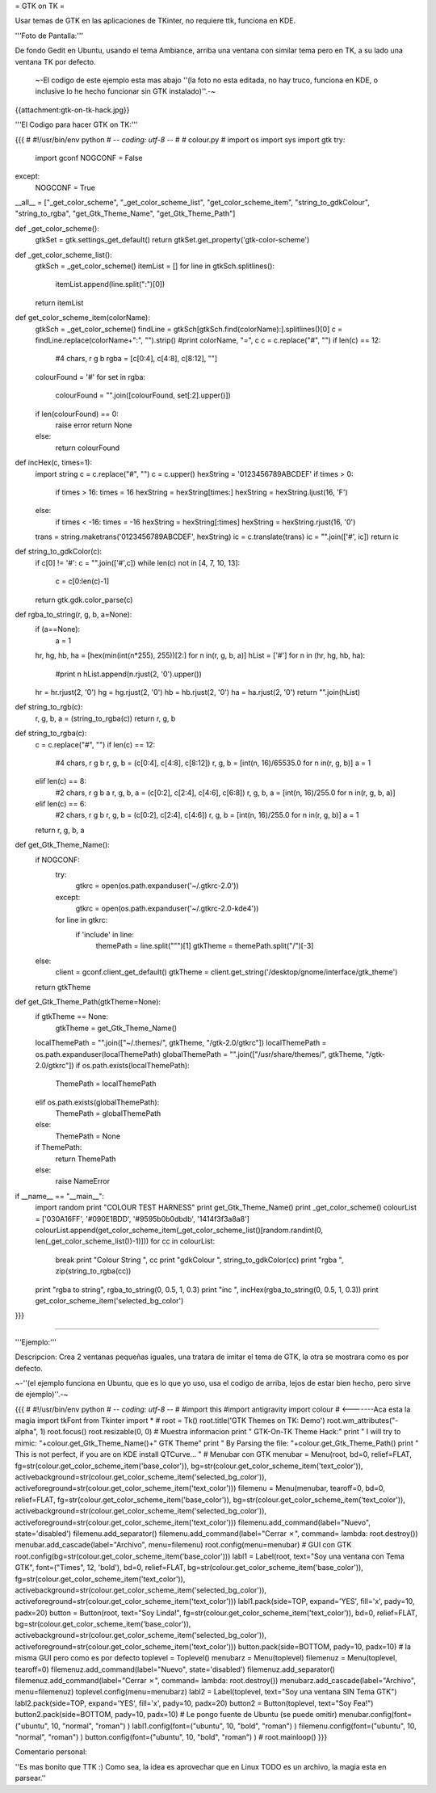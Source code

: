 = GTK on TK =

Usar temas de GTK en las aplicaciones de TKinter, no requiere ttk, funciona en KDE.

'''Foto de Pantalla:''' 

De fondo Gedit en Ubuntu, usando el tema Ambiance, arriba una ventana con similar tema pero en TK, a su lado una ventana TK por defecto.

 ~-El codigo de este ejemplo esta mas abajo ''(la foto no esta editada, no hay truco, funciona en KDE, o inclusive lo he hecho funcionar sin GTK instalado)''.-~

{{attachment:gtk-on-tk-hack.jpg}}

'''El Codigo para hacer GTK on TK:'''

{{{
#
#!/usr/bin/env python
# -*- coding: utf-8 -*-
# 
#   colour.py
#
import os
import sys
import gtk
try:
    import gconf
    NOGCONF = False
except:
    NOGCONF = True

__all__ = ["_get_color_scheme", "_get_color_scheme_list", "get_color_scheme_item", "string_to_gdkColour", "string_to_rgba", "get_Gtk_Theme_Name", "get_Gtk_Theme_Path"]

def _get_color_scheme():
    gtkSet = gtk.settings_get_default()
    return gtkSet.get_property('gtk-color-scheme')

def _get_color_scheme_list():
    gtkSch = _get_color_scheme()
    itemList = []
    for line in gtkSch.splitlines():
        itemList.append(line.split(":")[0])
    return itemList

def get_color_scheme_item(colorName):
    gtkSch = _get_color_scheme()
    findLine = gtkSch[gtkSch.find(colorName):].splitlines()[0]
    c = findLine.replace(colorName+":", "").strip()
    #print colorName, "=", c
    c = c.replace("#", "")
    if len(c) == 12:
        #4 chars, r g b
        rgba = [c[0:4], c[4:8], c[8:12], ""]
    colourFound = '#'
    for set in rgba:
       colourFound = "".join([colourFound, set[:2].upper()])  
    if len(colourFound) == 0:
        raise error
        return None
    else:
        return colourFound

def incHex(c, times=1):
    import string
    c = c.replace("#", "")
    c = c.upper()
    hexString = '0123456789ABCDEF'
    if times > 0:
        if times > 16: times = 16
        hexString = hexString[times:]
        hexString = hexString.ljust(16, 'F')
    else:
        if times < -16: times = -16
        hexString = hexString[:times]
        hexString = hexString.rjust(16, '0')
    trans = string.maketrans('0123456789ABCDEF', hexString)
    ic = c.translate(trans)
    ic = "".join(['#', ic])
    return ic

def string_to_gdkColor(c):
    if c[0] != '#': c = "".join(['#',c])
    while len(c) not in [4, 7, 10, 13]:
        c = c[0:len(c)-1]
    return gtk.gdk.color_parse(c)

def rgba_to_string(r, g, b, a=None):
    if (a==None):
        a = 1 
    hr, hg, hb, ha = [hex(min(int(n*255), 255))[2:] for n in(r, g, b, a)]
    hList = ['#']
    for n in (hr, hg, hb, ha):
        #print n
        hList.append(n.rjust(2, '0').upper())
    hr = hr.rjust(2, '0')
    hg = hg.rjust(2, '0')
    hb = hb.rjust(2, '0')
    ha = ha.rjust(2, '0')
    return "".join(hList)

def string_to_rgb(c):
    r, g, b, a = (string_to_rgba(c))
    return r, g, b

def string_to_rgba(c):
    c = c.replace("#", "")
    if len(c) == 12:
        #4 chars, r g b
        r, g, b = (c[0:4], c[4:8], c[8:12])
        r, g, b = [int(n, 16)/65535.0 for n in(r, g, b)]
        a = 1
    elif len(c) == 8:
        #2 chars, r g b a
        r, g, b, a = (c[0:2], c[2:4], c[4:6], c[6:8])
        r, g, b, a = [int(n, 16)/255.0 for n in(r, g, b, a)]
    elif len(c) == 6:
        #2 chars, r g b
        r, g, b = (c[0:2], c[2:4], c[4:6])
        r, g, b = [int(n, 16)/255.0 for n in(r, g, b)]
        a = 1
    return r, g, b, a

def get_Gtk_Theme_Name():
    if NOGCONF:
        try:
            gtkrc = open(os.path.expanduser('~/.gtkrc-2.0'))
        except:
            gtkrc = open(os.path.expanduser('~/.gtkrc-2.0-kde4'))
        for line in gtkrc:
            if 'include' in line:
                themePath = line.split("\"")[1]
                gtkTheme = themePath.split("/")[-3]
    else:
        client = gconf.client_get_default()
        gtkTheme = client.get_string('/desktop/gnome/interface/gtk_theme')
    return gtkTheme

def get_Gtk_Theme_Path(gtkTheme=None):
    if gtkTheme == None:    
        gtkTheme = get_Gtk_Theme_Name() 
    localThemePath = "".join(["~/.themes/", gtkTheme, "/gtk-2.0/gtkrc"])
    localThemePath = os.path.expanduser(localThemePath)
    globalThemePath = "".join(["/usr/share/themes/", gtkTheme, "/gtk-2.0/gtkrc"])
    if os.path.exists(localThemePath):
        ThemePath = localThemePath
    elif os.path.exists(globalThemePath):
        ThemePath = globalThemePath
    else:
        ThemePath = None

    if ThemePath:
        return ThemePath
    else:
        raise NameError 

if __name__ == "__main__":
    import random
    print "COLOUR TEST HARNESS"
    print get_Gtk_Theme_Name()
    print _get_color_scheme()
    colourList = ['030A16FF', '#090E1BDD', '#9595b0b0dbdb', '1414f3f3a8a8']
    colourList.append(get_color_scheme_item(_get_color_scheme_list()[random.randint(0, len(_get_color_scheme_list())-1)]))
    for cc in colourList:
        break 
        print "Colour String ", cc
        print "gdkColour     ", string_to_gdkColor(cc)
        print "rgba          ", zip(string_to_rgba(cc))
    print "rgba to string", rgba_to_string(0, 0.5, 1, 0.3)
    print "inc ", incHex(rgba_to_string(0, 0.5, 1, 0.3))
    print get_color_scheme_item('selected_bg_color')
}}}

------

'''Ejemplo:'''

Descripcion: Crea 2 ventanas pequeñas iguales, una tratara de imitar el tema de GTK, la otra se mostrara como es por defecto.

~-''(el ejemplo funciona en Ubuntu, que es lo que yo uso, usa el codigo de arriba, lejos de estar bien hecho, pero sirve de ejemplo)''.-~

{{{
#
#!/usr/bin/env python
# -*- coding: utf-8 -*-
#
#import this
#import antigravity
import colour  # <-------Aca esta la magia
import tkFont
from Tkinter import *
#
root = Tk()
root.title('GTK Themes on TK: Demo')
root.wm_attributes("-alpha", 1)
root.focus()
root.resizable(0, 0)
# Muestra informacion
print " GTK-On-TK Theme Hack:"
print " I will try to mimic: "+colour.get_Gtk_Theme_Name()+" GTK Theme"
print " By Parsing the file: "+colour.get_Gtk_Theme_Path()
print " This is not perfect, if you are on KDE install QTCurve... "
# Menubar con GTK
menubar = Menu(root, bd=0, relief=FLAT, fg=str(colour.get_color_scheme_item('base_color')), bg=str(colour.get_color_scheme_item('text_color')), activebackground=str(colour.get_color_scheme_item('selected_bg_color')), activeforeground=str(colour.get_color_scheme_item('text_color')))
filemenu = Menu(menubar, tearoff=0, bd=0, relief=FLAT, fg=str(colour.get_color_scheme_item('base_color')), bg=str(colour.get_color_scheme_item('text_color')), activebackground=str(colour.get_color_scheme_item('selected_bg_color')), activeforeground=str(colour.get_color_scheme_item('text_color')))
filemenu.add_command(label="Nuevo", state='disabled')
filemenu.add_separator()
filemenu.add_command(label="Cerrar ✗", command= lambda: root.destroy())
menubar.add_cascade(label="Archivo", menu=filemenu)
root.config(menu=menubar)
# GUI con GTK
root.config(bg=str(colour.get_color_scheme_item('base_color')))
labl1 = Label(root, text="Soy una ventana con Tema GTK", font=("Times", 12, 'bold'), bd=0, relief=FLAT, bg=str(colour.get_color_scheme_item('base_color')), fg=str(colour.get_color_scheme_item('text_color')), activebackground=str(colour.get_color_scheme_item('selected_bg_color')), activeforeground=str(colour.get_color_scheme_item('text_color')))
labl1.pack(side=TOP, expand='YES', fill='x', pady=10, padx=20)
button = Button(root, text="Soy Linda!", fg=str(colour.get_color_scheme_item('text_color')), bd=0, relief=FLAT, bg=str(colour.get_color_scheme_item('base_color')),  activebackground=str(colour.get_color_scheme_item('selected_bg_color')), activeforeground=str(colour.get_color_scheme_item('text_color')))
button.pack(side=BOTTOM, pady=10, padx=10)
# la misma GUI pero como es por defecto
toplevel = Toplevel()
menubarz = Menu(toplevel)
filemenuz = Menu(toplevel, tearoff=0)
filemenuz.add_command(label="Nuevo", state='disabled')
filemenuz.add_separator()
filemenuz.add_command(label="Cerrar ✗", command= lambda: root.destroy())
menubarz.add_cascade(label="Archivo", menu=filemenuz)
toplevel.config(menu=menubarz)
labl2 = Label(toplevel, text="Soy una ventana SIN Tema GTK")
labl2.pack(side=TOP, expand='YES', fill='x', pady=10, padx=20)
button2 = Button(toplevel, text="Soy Fea!")
button2.pack(side=BOTTOM, pady=10, padx=10)
# Le pongo fuente de Ubuntu (se puede omitir)
menubar.config(font=("ubuntu", 10, "normal", "roman") )
labl1.config(font=("ubuntu", 10, "bold", "roman") )
filemenu.config(font=("ubuntu", 10, "normal", "roman") )
button.config(font=("ubuntu", 10, "bold", "roman") )
#
root.mainloop()
}}}

Comentario personal: 

''Es mas bonito que TTK  :)  Como sea, la idea es aprovechar que en Linux TODO es un archivo, la magia esta en parsear.''
